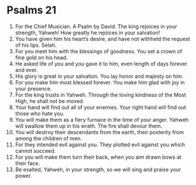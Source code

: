 ﻿
* Psalms 21
1. For the Chief Musician. A Psalm by David. The king rejoices in your strength, Yahweh! How greatly he rejoices in your salvation! 
2. You have given him his heart’s desire, and have not withheld the request of his lips. Selah. 
3. For you meet him with the blessings of goodness. You set a crown of fine gold on his head. 
4. He asked life of you and you gave it to him, even length of days forever and ever. 
5. His glory is great in your salvation. You lay honor and majesty on him. 
6. For you make him most blessed forever. You make him glad with joy in your presence. 
7. For the king trusts in Yahweh. Through the loving kindness of the Most High, he shall not be moved. 
8. Your hand will find out all of your enemies. Your right hand will find out those who hate you. 
9. You will make them as a fiery furnace in the time of your anger. Yahweh will swallow them up in his wrath. The fire shall devour them. 
10. You will destroy their descendants from the earth, their posterity from among the children of men. 
11. For they intended evil against you. They plotted evil against you which cannot succeed. 
12. For you will make them turn their back, when you aim drawn bows at their face. 
13. Be exalted, Yahweh, in your strength, so we will sing and praise your power. 
